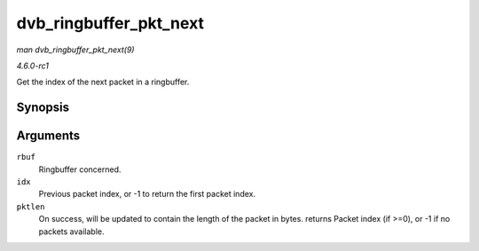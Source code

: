 
.. _API-dvb-ringbuffer-pkt-next:

=======================
dvb_ringbuffer_pkt_next
=======================

*man dvb_ringbuffer_pkt_next(9)*

*4.6.0-rc1*

Get the index of the next packet in a ringbuffer.


Synopsis
========

.. c:function:: ssize_t dvb_ringbuffer_pkt_next( struct dvb_ringbuffer * rbuf, size_t idx, size_t * pktlen )

Arguments
=========

``rbuf``
    Ringbuffer concerned.

``idx``
    Previous packet index, or -1 to return the first packet index.

``pktlen``
    On success, will be updated to contain the length of the packet in bytes. returns Packet index (if >=0), or -1 if no packets available.
